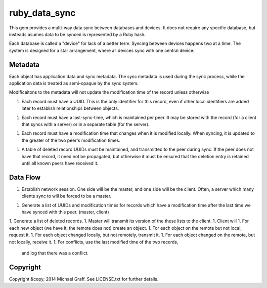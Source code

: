 ==============
ruby_data_sync
==============

|travis|_ |gemnasium|_ |codeclimate|_

.. |travis| image:: https://travis-ci.org/skandragon/ruby_data_sync.png?branch=master
.. _travis: https://travis-ci.org/skandragon/ruby_data_sync

.. |gemnasium| image:: https://gemnasium.com/skandragon/ruby_data_sync.png
.. _gemnasium: https://gemnasium.com/skandragon/ruby_data_sync

.. |codeclimate| image:: https://codeclimate.com/github/skandragon/ruby_data_sync.png
.. _codeclimate: https://codeclimate.com/github/skandragon/ruby_data_sync

This gem provides a multi-way data sync between databases and devices.
It does not require any specific database, but insteads asumes data to be
synced is represented by a Ruby hash.

Each database is called a "device" for lack of a better term.  Syncing between
devices happens two at a time.  The system is designed for a star
arrangement, where all devices sync with one central device.

--------
Metadata
--------

Each object has application data and sync metadata.  The sync metadata is
used during the sync process, while the application data is treated as
semi-opaque by the sync system.

Modificaitons to the metadata will not update the modification time
of the record unless otherwise

1. Each record must have a UUID.  This is the only identifier for this
   record, even if other local identifiers are added later to establish
   relationships between objects.
1. Each record must have a last-sync-time, which is maintained per peer.
   It may be stored with the record (for a client that syncs with a server)
   or in a separate table (for the server).
1. Each record must have a modification time that changes when it is
   modified locally.  When syncing, it is updated to the greater of the
   two peer's modification times.
1. A table of deleted record UUIDs must be maintained, and transmitted
   to the peer during sync.  If the peer does not have that record,
   it need not be propagated, but otherwise it must be ensured that
   the deletion entry is retained until all known peers have received it.

---------
Data Flow
---------

1. Establish network session.  One side will be the master, and one side will
   be the client.  Often, a server which many clients sync to will be
   forced to be a master.
1. Generate a list of UUIDs and modification times for records which have a
   modification time after the last time we have synced with this peer.
   (master, client)
1. Generate a list of deleted records.
1. Master will transmit its version of the these lists to the client.
1. Client will
1. For each new object (we have it, the remote does not) create an object.
1. For each object on the remote but not local, request it.
1. For each object changed locally, but not remotely, transmit it.
1. For each object changed on the remote, but not locally, receive it.
1. For conflicts, use the last modified time of the two records,
   and log that there was a conflict.

---------
Copyright
---------

Copyright &copy; 2014 Michael Graff. See LICENSE.txt for further details.
